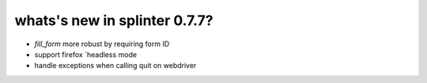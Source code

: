 .. Copyright 2017 splinter authors. All rights reserved.
   Use of this source code is governed by a BSD-style
   license that can be found in the LICENSE file.

.. meta::
    :description: New splinter features on version 0.7.7.
    :keywords: splinter 0.7.7, news

whats's new in splinter 0.7.7?
==============================

* `fill_form` more robust by requiring form ID
* support firefox `headless mode
* handle exceptions when calling quit on webdriver